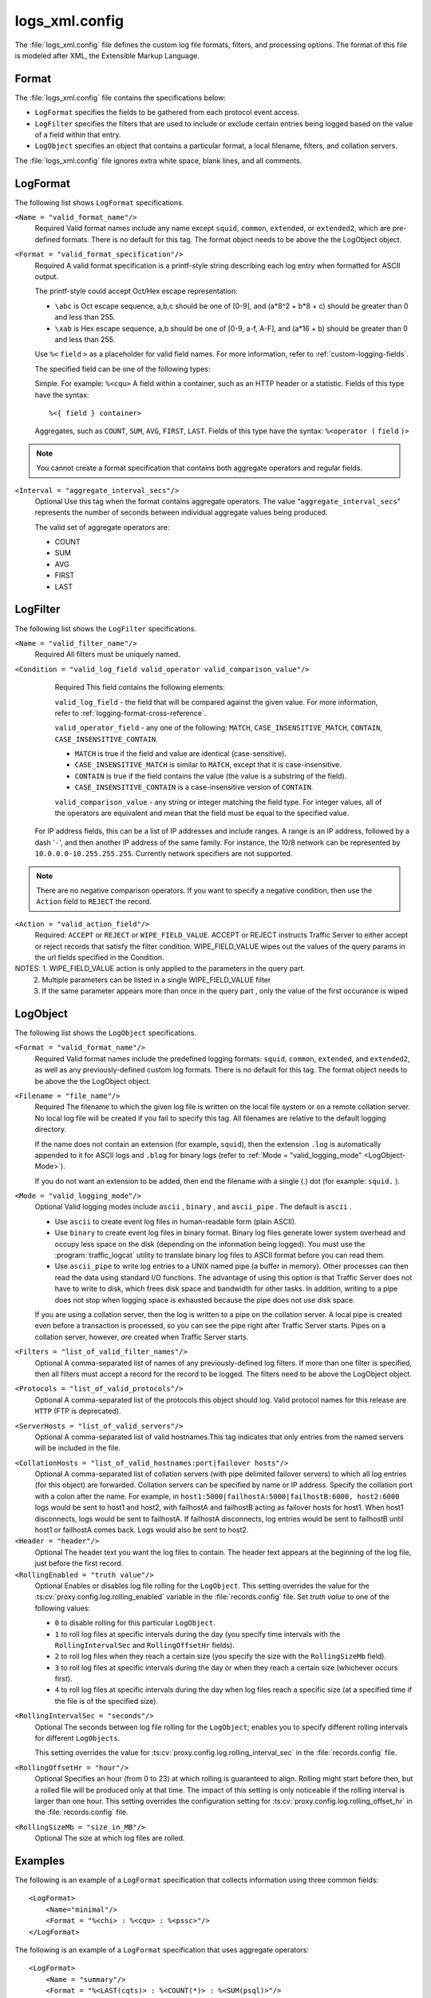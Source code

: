 .. Licensed to the Apache Software Foundation (ASF) under one
   or more contributor license agreements.  See the NOTICE file
  distributed with this work for additional information
  regarding copyright ownership.  The ASF licenses this file
  to you under the Apache License, Version 2.0 (the
  "License"); you may not use this file except in compliance
  with the License.  You may obtain a copy of the License at

   http://www.apache.org/licenses/LICENSE-2.0

  Unless required by applicable law or agreed to in writing,
  software distributed under the License is distributed on an
  "AS IS" BASIS, WITHOUT WARRANTIES OR CONDITIONS OF ANY
  KIND, either express or implied.  See the License for the
  specific language governing permissions and limitations
  under the License.

===============
logs_xml.config
===============

.. configfile:: logs_xml.config

The :file:`logs_xml.config` file defines the custom log file formats,
filters, and processing options. The format of this file is modeled
after XML, the Extensible Markup Language.

Format
======

The :file:`logs_xml.config` file contains the specifications below:

-  ``LogFormat`` specifies the fields to be gathered from each protocol
   event access.
-  ``LogFilter`` specifies the filters that are used to include or
   exclude certain entries being logged based on the value of a field
   within that entry.
-  ``LogObject`` specifies an object that contains a particular format,
   a local filename, filters, and collation servers.

The :file:`logs_xml.config` file ignores extra white space, blank lines, and
all comments.

.. _LogFormat:

LogFormat
=========

The following list shows ``LogFormat`` specifications.

.. _LogFormat-name:

``<Name = "valid_format_name"/>``
    Required
    Valid format names include any name except ``squid``, ``common``,
    ``extended``, or ``extended2``, which are pre-defined formats. There
    is no default for this tag. The format object needs to be above the the LogObject object.

.. _LogFormat-Format:

``<Format = "valid_format_specification"/>``
    Required
    A valid format specification is a printf-style string describing
    each log entry when formatted for ASCII output.

    The printf-style could accept Oct/Hex escape representation:

    -  ``\abc`` is Oct escape sequence, a,b,c should be one of [0-9], and
       (a*8^2 + b*8 + c) should be greater than 0 and less than 255.
    -  ``\xab`` is Hex escape sequence, a,b should be one of [0-9, a-f, A-F],
       and (a*16 + b) should be greater than 0 and less than 255.

    Use ``%<`` ``field`` ``>`` as a placeholder for valid field names. For more
    information, refer to :ref:`custom-logging-fields`.

    The specified field can be one of the following types:

    Simple. For example: ``%<cqu>``
    A field within a container, such as an HTTP header or a statistic.
    Fields of this type have the syntax: ::

         %<{ field } container>

    Aggregates, such as ``COUNT``, ``SUM``, ``AVG``, ``FIRST``,
    ``LAST``. Fields of this type have the syntax: ``%<operator (``
    ``field`` ``)>``

.. note::

    You cannot create a format specification that contains both aggregate operators and regular fields.

``<Interval = "aggregate_interval_secs"/>``
    Optional
    Use this tag when the format contains aggregate operators. The value
    "``aggregate_interval_secs``\" represents the number of seconds
    between individual aggregate values being produced.

    The valid set of aggregate operators are:

    -  COUNT
    -  SUM
    -  AVG
    -  FIRST
    -  LAST

.. _LogFilter:

LogFilter
=========

The following list shows the ``LogFilter`` specifications.

``<Name = "valid_filter_name"/>``
    Required
    All filters must be uniquely named.

``<Condition = "valid_log_field valid_operator valid_comparison_value"/>``
    Required
    This field contains the following elements:

    ``valid_log_field`` - the field that will be compared against
    the given value. For more information, refer to :ref:`logging-format-cross-reference`.

    ``valid_operator_field`` - any one of the following: ``MATCH``,
    ``CASE_INSENSITIVE_MATCH``, ``CONTAIN``,
    ``CASE_INSENSITIVE_CONTAIN``.

    -  ``MATCH`` is true if the field and value are identical
       (case-sensitive).
    -  ``CASE_INSENSITIVE_MATCH`` is similar to ``MATCH``, except that
       it is case-insensitive.
    -  ``CONTAIN`` is true if the field contains the value (the value is
       a substring of the field).
    -  ``CASE_INSENSITIVE_CONTAIN`` is a case-insensitive version of
       ``CONTAIN``.

    ``valid_comparison_value`` - any string or integer matching the
    field type. For integer values, all of the operators are equivalent
    and mean that the field must be equal to the specified value.

   For IP address fields, this can be a list of IP addresses and include ranges. A range is an IP address, followed by a
   dash '``-``', and then another IP address of the same family. For instance, the 10/8 network can be represented by
   ``10.0.0.0-10.255.255.255``. Currently network specifiers are not supported.

.. note::

    There are no negative comparison operators. If you want to
    specify a negative condition, then use the ``Action`` field to
    ``REJECT`` the record.

``<Action = "valid_action_field"/>``
    Required: ``ACCEPT`` or ``REJECT`` or ``WIPE_FIELD_VALUE``.
    ACCEPT or REJECT instructs Traffic Server to either accept or reject records
    that satisfy the filter condition. WIPE_FIELD_VALUE wipes out
    the values of the query params in the url fields specified in the Condition.

NOTES: 1. WIPE_FIELD_VALUE action is only applied to the parameters in the query part.
       2. Multiple parameters can be listed in a single WIPE_FIELD_VALUE filter
       3. If the same parameter appears more than once in the query part , only
          the value of the first occurance is wiped

.. _LogObject:

LogObject
=========

The following list shows the ``LogObject`` specifications.

``<Format = "valid_format_name"/>``
    Required
    Valid format names include the predefined logging formats:
    ``squid``, ``common``, ``extended``, and ``extended2``, as well as
    any previously-defined custom log formats. There is no default for
    this tag. The format object needs to be above the the LogObject object.

``<Filename = "file_name"/>``
    Required
    The filename to which the given log file is written on the local
    file system or on a remote collation server. No local log file will
    be created if you fail to specify this tag. All filenames are
    relative to the default logging directory.

    If the name does not contain an extension (for example, ``squid``),
    then the extension ``.log`` is automatically appended to it for
    ASCII logs and ``.blog`` for binary logs (refer to :ref:`Mode =
    "valid_logging_mode" <LogObject-Mode>`).

    If you do not want an extension to be added, then end the filename
    with a single (.) dot (for example: ``squid.`` ).

.. _LogObject-Mode:

``<Mode = "valid_logging_mode"/>``
    Optional
    Valid logging modes include ``ascii`` , ``binary`` , and
    ``ascii_pipe`` . The default is ``ascii`` .

    -  Use ``ascii`` to create event log files in human-readable form
       (plain ASCII).
    -  Use ``binary`` to create event log files in binary format. Binary
       log files generate lower system overhead and occupy less space on
       the disk (depending on the information being logged). You must
       use the :program:`traffic_logcat` utility to translate binary log files to ASCII
       format before you can read them.
    -  Use ``ascii_pipe`` to write log entries to a UNIX named pipe (a
       buffer in memory). Other processes can then read the data using
       standard I/O functions. The advantage of using this option is
       that Traffic Server does not have to write to disk, which frees
       disk space and bandwidth for other tasks. In addition, writing to
       a pipe does not stop when logging space is exhausted because the
       pipe does not use disk space.

    If you are using a collation server, then the log is written to a
    pipe on the collation server. A local pipe is created even before a
    transaction is processed, so you can see the pipe right after
    Traffic Server starts. Pipes on a collation server, however, *are*
    created when Traffic Server starts.

``<Filters = "list_of_valid_filter_names"/>``
    Optional
    A comma-separated list of names of any previously-defined log
    filters. If more than one filter is specified, then all filters must
    accept a record for the record to be logged. The filters need
    to be above the LogObject object.

``<Protocols = "list_of_valid_protocols"/>``
    Optional
    A comma-separated list of the protocols this object should log.
    Valid protocol names for this release are ``HTTP`` (FTP is
    deprecated).

``<ServerHosts = "list_of_valid_servers"/>``
    Optional
    A comma-separated list of valid hostnames.This tag indicates that
    only entries from the named servers will be included in the file.

.. _logs-xml-logobject-collationhost:

``<CollationHosts = "list_of_valid_hostnames:port|failover hosts"/>``
    Optional
    A comma-separated list of collation servers (with pipe delimited
    failover servers) to which all log entries (for this object) are
    forwarded. Collation servers can be specified by name or IP address.
    Specify the collation port with a colon after the name. For example,
    in ``host1:5000|failhostA:5000|failhostB:6000, host2:6000`` logs
    would be sent to host1 and host2, with failhostA and failhostB
    acting as failover hosts for host1. When host1 disconnects,
    logs would be sent to failhostA. If failhostA disconnects, log
    entries would be sent to failhostB until host1 or failhostA comes
    back. Logs would also be sent to host2.

``<Header = "header"/>``
    Optional
    The header text you want the log files to contain. The header text
    appears at the beginning of the log file, just before the first
    record.

``<RollingEnabled = "truth value"/>``
    Optional
    Enables or disables log file rolling for the ``LogObject``. This
    setting overrides the value for the
    :ts:cv:`proxy.config.log.rolling_enabled` variable in the
    :file:`records.config` file. Set *truth value* to one of the
    following values:

    -  ``0`` to disable rolling for this particular ``LogObject``.
    -  ``1`` to roll log files at specific intervals during the day (you
       specify time intervals with the ``RollingIntervalSec`` and
       ``RollingOffsetHr`` fields).
    -  ``2`` to roll log files when they reach a certain size (you
       specify the size with the ``RollingSizeMb`` field).
    -  ``3`` to roll log files at specific intervals during the day or
       when they reach a certain size (whichever occurs first).
    -  ``4`` to roll log files at specific intervals during the day when
       log files reach a specific size (at a specified time if the file
       is of the specified size).

.. XXX this is confusing ^ really, why is it a "truth value" but then it's 5 different integer values that means varias strange things?

``<RollingIntervalSec = "seconds"/>``
    Optional
    The seconds between log file rolling for the ``LogObject``; enables
    you to specify different rolling intervals for different
    ``LogObjects``.

    This setting overrides the value for
    :ts:cv:`proxy.config.log.rolling_interval_sec` in the
    :file:`records.config` file.

``<RollingOffsetHr = "hour"/>``
    Optional
    Specifies an hour (from 0 to 23) at which rolling is guaranteed to
    align. Rolling might start before then, but a rolled file will be
    produced only at that time. The impact of this setting is only
    noticeable if the rolling interval is larger than one hour. This
    setting overrides the configuration setting for
    :ts:cv:`proxy.config.log.rolling_offset_hr` in the :file:`records.config`
    file.

``<RollingSizeMb = "size_in_MB"/>``
    Optional
    The size at which log files are rolled.

Examples
========

The following is an example of a ``LogFormat`` specification that
collects information using three common fields: ::

         <LogFormat>
             <Name="minimal"/>
             <Format = "%<chi> : %<cqu> : %<pssc>"/>
         </LogFormat>

The following is an example of a ``LogFormat`` specification that
uses aggregate operators: ::

         <LogFormat>
             <Name = "summary"/>
             <Format = "%<LAST(cqts)> : %<COUNT(*)> : %<SUM(psql)>"/>
             <Interval = "10"/>
         </LogFormat>

The following is an example of a ``LogFilter`` that will cause only
``REFRESH_HIT`` entries to be logged: ::

         <LogFilter>
              <Name = "only_refresh_hits"/>
              <Action = "ACCEPT"/>
              <Condition = "%<pssc> MATCH REFRESH_HIT"/>
         </LogFilter>

.. note::

    When specifying the field in the filter condition, you can
    omit the ``%<>``. This means that the filter below is equivalent to the
    example directly above: ::

         <LogFilter>
             <Name = "only_refresh_hits"/>
             <Action = "ACCEPT"/>
             <Condition = "pssc MATCH REFRESH_HIT"/>
         </LogFilter>

The following is an example of a ``LogFilter`` that will cause the value of
passwd field be wiped in ``cquc`` ::

         <LogFilter>
             <Name = "wipe_password"/>
             <Condition = "cquc CONTAIN passwd"/>
             <Action = "WIPE_FIELD_VALUE"/>
         </LogFilter>

The following is an example of a ``LogObject`` specification that
creates a local log file for the minimal format defined earlier. The log
filename will be ``minimal.log`` because this is an ASCII log file (the
default).::

         <LogObject>
             <Format = "minimal"/>
             <Filename = "minimal"/>
         </LogObject>

The following is an example of a ``LogObject`` specification that
includes only HTTP requests served by hosts in the domain
``company.com`` or by the specific server ``server.somewhere.com``. Log
entries are sent to port 4000 of the collation host ``logs.company.com``
and to port 5000 of the collation host ``209.131.52.129.`` ::

         <LogObject>
              <Format = "minimal"/>
              <Filename = "minimal"/>
              <ServerHosts = "company.com,server.somewhere.com"/>
              <Protocols = "http"/>
              <CollationHosts = "logs.company.com:4000,209.131.52.129:5000"/>
         </LogObject>

.. _WELF:

WELF
====

Traffic Server supports WELF (WebTrends Enhanced Log Format) so you can
analyze Traffic Server log files with WebTrends reporting tools. A
predefined ``<LogFormat>`` that is compatible with WELF is provided in
the :file:`logs_xml.config` file (shown below). To create a WELF format log
file, create a ``<LogObject>`` that uses this predefined format. ::

         <LogFormat>
             <Name = "welf"/>
             <Format = "id=firewall time=\"%<cqtd> %<cqtt>\" fw=%<phn> pri=6
                proto=%<cqus> duration=%<ttmsf> sent=%<psql> rcvd=%<cqhl>
                src=%<chi> dst=%<shi> dstname=%<shn> user=%<caun> op=%<cqhm>
                arg=\"%<cqup>\" result=%<pssc> ref=\"%<{Referer}cqh>\"
                agent=\"%<{user-agent}cqh>\" cache=%<crc>"/>
         </LogFormat>
